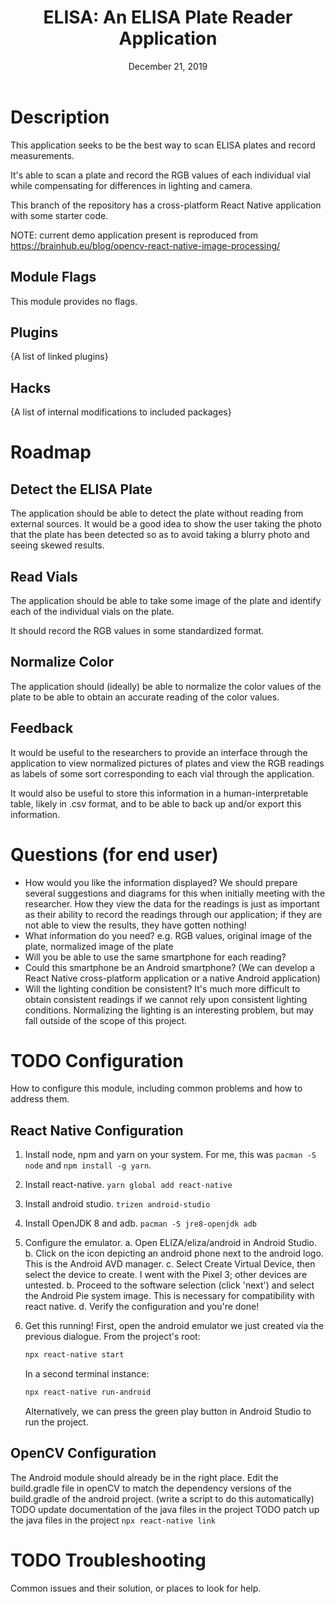 #+TITLE:  ELISA: An ELISA Plate Reader Application
#+DATE:    December 21, 2019
#+SINCE:   {replace with next tagged release version}
#+STARTUP: inlineimages

* Table of Contents :TOC_3:noexport:
- [[#description][Description]]
  - [[#module-flags][Module Flags]]
  - [[#plugins][Plugins]]
  - [[#hacks][Hacks]]
- [[#roadmap][Roadmap]]
  - [[#detect-the-elisa-plate][Detect the ELISA Plate]]
  - [[#read-vials][Read Vials]]
  - [[#normalize-color][Normalize Color]]
  - [[#feedback][Feedback]]
- [[#questions-for-end-user][Questions (for end user)]]
- [[#configuration][Configuration]]
  - [[#react-native-configuration][React Native Configuration]]
  - [[#opencv-configuration][OpenCV Configuration]]
- [[#troubleshooting][Troubleshooting]]

* Description
This application seeks to be the best way to scan ELISA plates and record
measurements.

It's able to scan a plate and record the RGB values of each individual vial
while compensating for differences in lighting and camera.

This branch of the repository has a cross-platform React Native application
with some starter code.

NOTE: current demo application present is reproduced from [[https://brainhub.eu/blog/opencv-react-native-image-processing/]]
** Module Flags
This module provides no flags.

** Plugins
{A list of linked plugins}

** Hacks
{A list of internal modifications to included packages}

* Roadmap
** Detect the ELISA Plate
The application should be able to detect the plate without reading from external
sources.
It would be a good idea to show the user taking the photo that the plate has
been detected so as to avoid taking a blurry photo and seeing skewed results.
** Read Vials
The application should be able to take some image of the plate and identify each
of the individual vials on the plate.

It should record the RGB values in some standardized format.
** Normalize Color
The application should (ideally) be able to normalize the color values of the
plate to be able to obtain an accurate reading of the color values.
** Feedback
It would be useful to the researchers to provide an interface through the
application to view normalized pictures of plates and view the RGB readings as
labels of some sort corresponding to each vial through the application.

It would also be useful to store this information in a human-interpretable
table, likely in .csv format, and to be able to back up and/or export this
information.
* Questions (for end user)
- How would you like the information displayed?
  We should prepare several suggestions and diagrams for this when initially
  meeting with the researcher. How they view the data for the readings is just
  as important as their ability to record the readings through our application;
  if they are not able to view the results, they have gotten nothing!
- What information do you need?
  e.g. RGB values, original image of the plate, normalized image of the plate
- Will you be able to use the same smartphone for each reading?
- Could this smartphone be an Android smartphone?
  (We can develop a React Native cross-platform application or a native Android
  application)
- Will the lighting condition be consistent?
  It's much more difficult to obtain consistent readings if we cannot rely upon
  consistent lighting conditions. Normalizing the lighting is an interesting
  problem, but may fall outside of the scope of this project.
* TODO Configuration
How to configure this module, including common problems and how to address them.
** React Native Configuration
1. Install node, npm and yarn on your system.
   For me, this was ~pacman -S node~ and ~npm install -g yarn~.
2. Install react-native. ~yarn global add react-native~
3. Install android studio. ~trizen android-studio~
4. Install OpenJDK 8 and adb. ~pacman -S jre8-openjdk adb~
5. Configure the emulator.
   a. Open ELIZA/eliza/android in Android Studio.
   b. Click on the icon depicting an android phone next to the android logo.
   This is the Android AVD manager.
   c. Select Create Virtual Device, then select the device to create. I went
   with the Pixel 3; other devices are untested.
   b. Proceed to the software selection (click 'next') and select the Android
   Pie system image. This is necessary for compatibility with react native.
   d. Verify the configuration and you're done!
6. Get this running!
   First, open the android emulator we just created via the previous dialogue.
   From the project's root:
   #+begin_src sh
npx react-native start
   #+end_src
   In a second terminal instance:
   #+begin_src sh
npx react-native run-android
   #+end_src

   Alternatively, we can press the green play button in Android Studio to run
   the project.
** OpenCV Configuration
The Android module should already be in the right place.
Edit the build.gradle file in openCV to match the dependency versions of the
build.gradle of the android project. (write a script to do this automatically)
TODO update documentation of the java files in the project
TODO patch up the java files in the project
~npx react-native link~
* TODO Troubleshooting
Common issues and their solution, or places to look for help.
